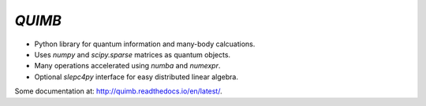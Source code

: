 #######
*QUIMB*
#######

.. image:: https://travis-ci.org/jcmgray/quimb.svg?branch=master
    :target: https://travis-ci.org/jcmgray/quimb
.. image:: https://codecov.io/gh/jcmgray/quimb/branch/master/graph/badge.svg
  :target: https://codecov.io/gh/jcmgray/quimb
.. image:: https://landscape.io/github/jcmgray/quimb/develop/landscape.svg?style=flat
   :target: https://landscape.io/github/jcmgray/quimb/develop
   :alt: Code Health

* Python library for quantum information and many-body calcuations.
* Uses `numpy` and `scipy.sparse` matrices as quantum objects.
* Many operations accelerated using `numba` and `numexpr`.
* Optional `slepc4py` interface for easy distributed linear algebra.

Some documentation at: `<http://quimb.readthedocs.io/en/latest/>`_.
